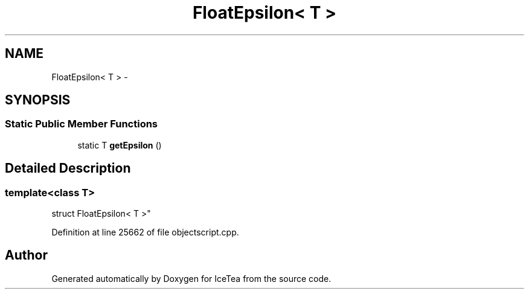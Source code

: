 .TH "FloatEpsilon< T >" 3 "Sat Mar 26 2016" "IceTea" \" -*- nroff -*-
.ad l
.nh
.SH NAME
FloatEpsilon< T > \- 
.SH SYNOPSIS
.br
.PP
.SS "Static Public Member Functions"

.in +1c
.ti -1c
.RI "static T \fBgetEpsilon\fP ()"
.br
.in -1c
.SH "Detailed Description"
.PP 

.SS "template<class T>
.br
struct FloatEpsilon< T >"

.PP
Definition at line 25662 of file objectscript\&.cpp\&.

.SH "Author"
.PP 
Generated automatically by Doxygen for IceTea from the source code\&.

